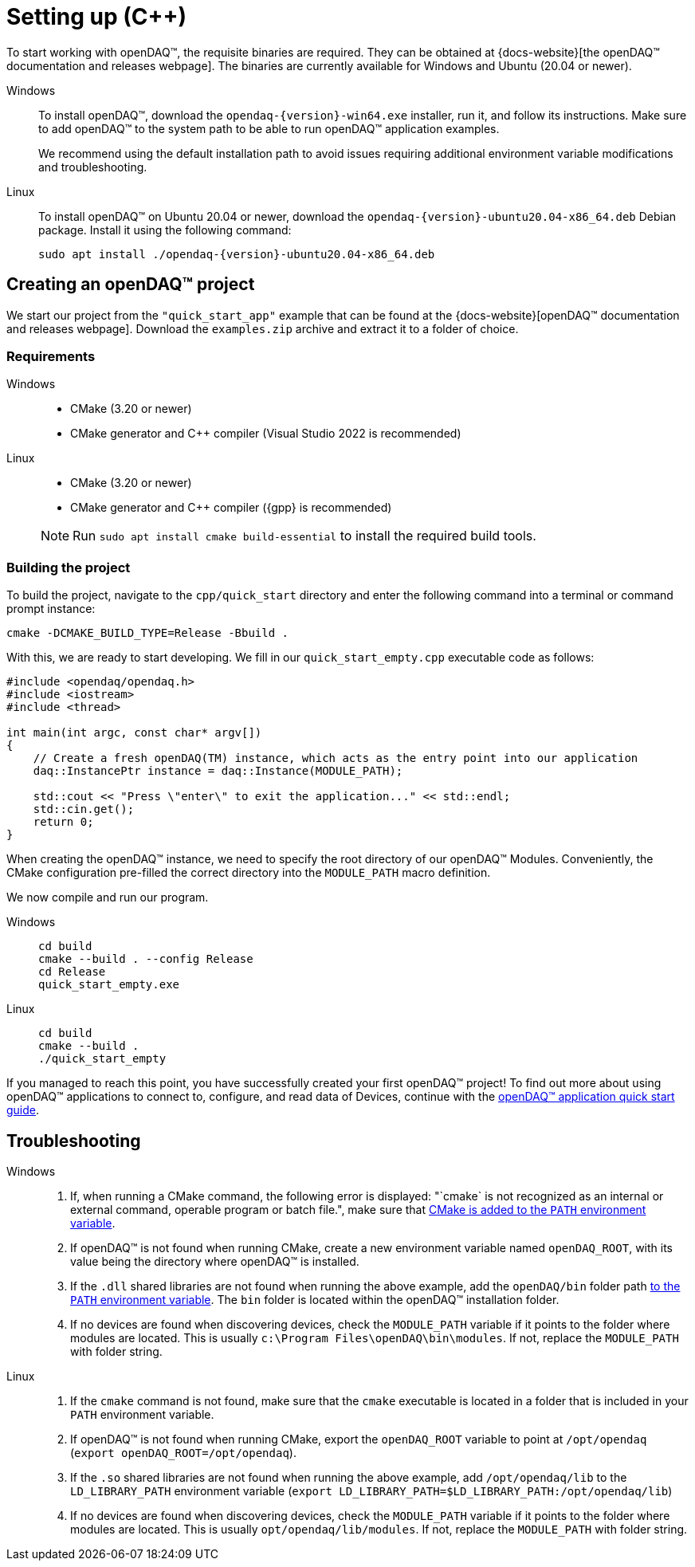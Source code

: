 = Setting up ({cpp})

To start working with openDAQ(TM), the requisite binaries are required. They can be obtained at {docs-website}[the openDAQ(TM) documentation and releases webpage]. The binaries are currently available for Windows and Ubuntu (20.04 or newer).

[tabs]
====
Windows::
+
--
To install openDAQ(TM), download the `opendaq-{version}-win64.exe` installer, run it, and follow its instructions. Make sure to add openDAQ(TM) to the system path to be able to run openDAQ(TM) application examples.

We recommend using the default installation path to avoid issues requiring additional environment variable modifications and troubleshooting.
--

Linux::
+
--
To install openDAQ(TM) on Ubuntu 20.04 or newer, download the `opendaq-{version}-ubuntu20.04-x86_64.deb` Debian package. Install it using the following command:

[source,shell]
----
sudo apt install ./opendaq-{version}-ubuntu20.04-x86_64.deb
----
--
====

== Creating an openDAQ(TM) project

We start our project from the `"quick_start_app"` example that can be found at the {docs-website}[openDAQ(TM) documentation and releases webpage]. Download the `examples.zip` archive and extract it to a folder of choice.

=== Requirements

[tabs]
====
Windows::
+
--
 * CMake (3.20 or newer)
 * CMake generator and {cpp} compiler (Visual Studio 2022 is recommended)
--

Linux::
+
--
 * CMake (3.20 or newer)
 * CMake generator and {cpp} compiler ({gpp} is recommended)

NOTE: Run `sudo apt install cmake build-essential` to install the required build tools.
--
====

=== Building the project

To build the project, navigate to the `cpp/quick_start` directory and enter the following command into a terminal or command prompt instance:

[source,shell]
----
cmake -DCMAKE_BUILD_TYPE=Release -Bbuild .
----

With this, we are ready to start developing. We fill in our `quick_start_empty.cpp` executable code as follows:

[source,cpp]
----
#include <opendaq/opendaq.h>
#include <iostream>
#include <thread>

int main(int argc, const char* argv[])
{
    // Create a fresh openDAQ(TM) instance, which acts as the entry point into our application
    daq::InstancePtr instance = daq::Instance(MODULE_PATH);

    std::cout << "Press \"enter\" to exit the application..." << std::endl;
    std::cin.get();
    return 0;
}
----

When creating the openDAQ(TM) instance, we need to specify the root directory of our openDAQ(TM) Modules.
Conveniently, the CMake configuration pre-filled the correct directory into the `MODULE_PATH` macro definition.

We now compile and run our program.

[tabs]
====
Windows::
+
[source,shell]
----
cd build
cmake --build . --config Release
cd Release
quick_start_empty.exe
----

Linux::
+
[source,shell]
----
cd build
cmake --build .
./quick_start_empty
----
====

If you managed to reach this point, you have successfully created your first openDAQ(TM) project! To find out more about using openDAQ(TM) applications to connect to, configure, and read data of Devices, continue with the xref:quick_start_application.adoc[openDAQ(TM) application quick start guide].

== Troubleshooting

[tabs]
====
Windows::
+
--
1. If, when running a CMake command, the following error is displayed: "`cmake` is not recognized as an internal or external command, operable program or batch file.", make sure that https://learn.microsoft.com/en-us/previous-versions/office/developer/sharepoint-2010/ee537574(v=office.14[CMake is added to the `PATH` environment variable].
2. If openDAQ(TM) is not found when running CMake, create a new environment variable named `openDAQ_ROOT`, with its value being the directory where openDAQ(TM) is installed.
3. If the `.dll` shared libraries are not found when running the above example, add the `openDAQ/bin` folder path https://learn.microsoft.com/en-us/previous-versions/office/developer/sharepoint-2010/ee537574(v=office.14)[to the `PATH` environment variable]. The `bin` folder is located within the openDAQ(TM) installation folder.
4. If no devices are found when discovering devices, check the `MODULE_PATH` variable if it points to the folder where modules are located. This is usually `c:\Program Files\openDAQ\bin\modules`. If not, replace the `MODULE_PATH` with folder string.
--

Linux::
+
--
1. If the `cmake` command is not found, make sure that the `cmake` executable is located in a folder that is included in your `PATH` environment variable.
2. If openDAQ(TM) is not found when running CMake, export the `openDAQ_ROOT` variable to point at `/opt/opendaq` (`export openDAQ_ROOT=/opt/opendaq`).
3. If the `.so` shared libraries are not found when running the above example, add `/opt/opendaq/lib` to the `LD_LIBRARY_PATH` environment variable (`export LD_LIBRARY_PATH=$LD_LIBRARY_PATH:/opt/opendaq/lib`)
4. If no devices are found when discovering devices, check the `MODULE_PATH` variable if it points to the folder where modules are located. This is usually `opt/opendaq/lib/modules`. If not, replace the `MODULE_PATH` with folder string.
--
====
